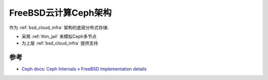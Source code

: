 .. _freebsd_ceph_infra:

=======================
FreeBSD云计算Ceph架构
=======================

作为 :ref:`bsd_cloud_infra` 架构的底层分布式存储:

- 采用 :ref:`thin_jail` 来模拟Ceph多节点
- 为上层 :ref:`bsd_cloud_infra` 提供支持

参考
======

- `Ceph docs: Ceph Internals » FreeBSD Implementation details <https://docs.ceph.com/en/quincy/dev/freebsd/>`_
